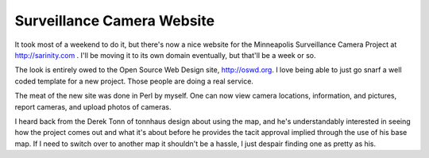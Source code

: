 
Surveillance Camera Website
---------------------------

It took most of a weekend to do it, but there's now a nice website for the Minneapolis Surveillance Camera Project at http://sarinity.com . I'll be moving it to its own domain eventually, but that'll be a week or so.

The look is entirely owed to the Open Source Web Design site, http://oswd.org.  I love being able to just go snarf a well coded template for a new project.  Those people are doing a real service.

The meat of the new site was done in Perl by myself.  One can now view camera locations, information, and pictures, report cameras, and upload photos of cameras.

I heard back from the Derek Tonn of tonnhaus design about using the map, and he's understandably interested in seeing how the project comes out and what it's about before he provides the tacit approval implied through the use of his base map.  If I need to switch over to another map it shouldn't be a hassle, I just despair finding one as pretty as his.









.. date: 1055653200

